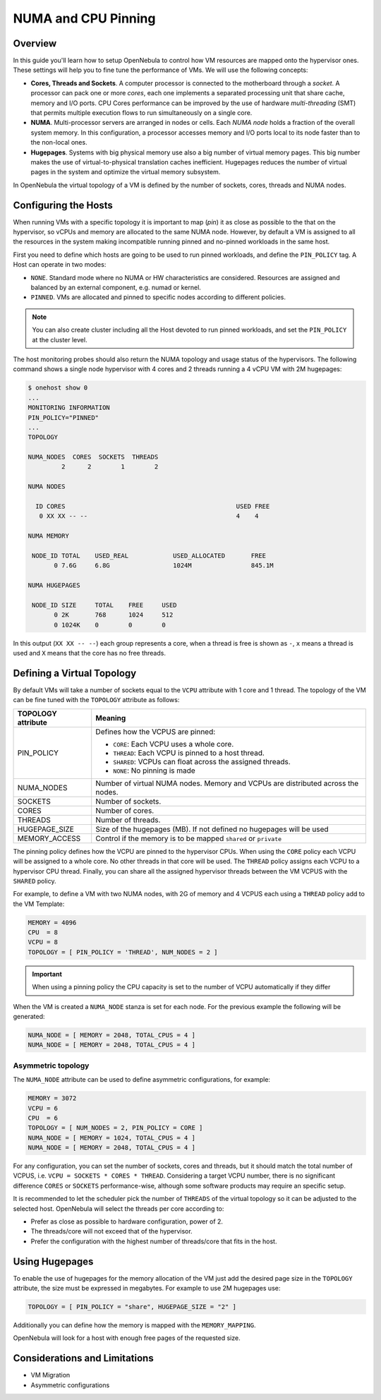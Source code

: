 .. _numa:

================================================================================
NUMA and CPU Pinning
================================================================================

Overview
================================================================================

In this guide you'll learn how to setup OpenNebula to control how VM resources are mapped onto the hypervisor ones. These settings will help you to fine tune the performance of VMs. We will use the following concepts:

* **Cores, Threads and Sockets**. A computer processor is connected to the motherboard through a *socket*. A processor can pack one or more *cores*, each one implements a separated processing unit that share cache, memory and I/O ports. CPU Cores performance can be improved by the use of hardware *multi-threading* (SMT) that permits multiple execution flows to run simultaneously on a single core.

* **NUMA**. Multi-processor servers are arranged in nodes or cells. Each *NUMA node* holds a fraction of the overall system memory. In this configuration, a processor accesses memory and I/O ports local to its node faster than to the non-local ones.

* **Hugepages**. Systems with big physical memory use also a big number of virtual memory pages. This big number makes the use of virtual-to-physical translation caches inefficient. Hugepages reduces the number of virtual pages in the system and optimize the virtual memory subsystem.

In OpenNebula the virtual topology of a VM is defined by the number of sockets, cores, threads and NUMA nodes.

Configuring the Hosts
================================================================================

When running VMs with a specific topology it is important to map (*pin*) it as close as possible to the that on the hypervisor, so vCPUs and memory are allocated to the same NUMA node. However, by default a VM is assigned to all the resources in the system making incompatible running pinned and no-pinned workloads in the same host.

First you need to define which hosts are going to be used to run pinned workloads, and define the ``PIN_POLICY`` tag. A Host can operate in two modes:

* ``NONE``. Standard mode where no NUMA or HW characteristics are considered. Resources are assigned and balanced by an external component, e.g. numad or kernel.

* ``PINNED``. VMs are allocated and pinned to specific nodes according to different policies.

.. note:: You can also create cluster including all the Host devoted to run pinned workloads, and set the ``PIN_POLICY`` at the cluster level.

The host monitoring probes should also return the NUMA topology and usage status of the hypervisors. The following command shows a single node hypervisor with 4 cores and 2 threads running a 4 vCPU VM with 2M hugepages:

.. code::

   $ onehost show 0
   ...
   MONITORING INFORMATION
   PIN_POLICY="PINNED"
   ...
   TOPOLOGY

   NUMA_NODES  CORES  SOCKETS  THREADS
	    2      2        1        2

   NUMA NODES

     ID CORES                                              USED FREE
      0 XX XX -- --                                        4    4

   NUMA MEMORY

    NODE_ID TOTAL    USED_REAL            USED_ALLOCATED       FREE
	  0 7.6G     6.8G                 1024M                845.1M

   NUMA HUGEPAGES

    NODE_ID SIZE     TOTAL    FREE     USED
	  0 2K       768      1024     512
	  0 1024K    0        0        0

In this output (``XX XX -- --``) each group represents a core, when a thread is free is shown as ``-``, ``x`` means a thread is used and ``X`` means that the core has no free threads.

Defining a Virtual Topology
================================================================================

By default VMs will take a number of sockets equal to the ``VCPU`` attribute with 1 core and 1 thread. The topology of the VM can be fine tuned with the ``TOPOLOGY`` attribute as follows:

+--------------------+---------------------------------------------------------------------+
+ TOPOLOGY attribute | Meaning                                                             |
+====================+=====================================================================+
| PIN_POLICY         | Defines how the VCPUS are pinned:                                   |
|                    |                                                                     |
|                    | * ``CORE``: Each VCPU uses a whole core.                            |
|                    | * ``THREAD``: Each VCPU is pinned to a host thread.                 |
|                    | * ``SHARED``: VCPUs can float across the assigned threads.          |
|                    | * ``NONE``: No pinning is made                                      |
+--------------------+---------------------------------------------------------------------+
| NUMA_NODES         | Number of virtual NUMA nodes. Memory and VCPUs are distributed      |
|                    | across the nodes.                                                   |
+--------------------+---------------------------------------------------------------------+
| SOCKETS            | Number of sockets.                                                  |
+--------------------+---------------------------------------------------------------------+
| CORES              | Number of cores.                                                    |
+--------------------+---------------------------------------------------------------------+
| THREADS            | Number of threads.                                                  |
+--------------------+---------------------------------------------------------------------+
| HUGEPAGE_SIZE      | Size of the hugepages (MB). If not defined no hugepages will be used|
+--------------------+---------------------------------------------------------------------+
| MEMORY_ACCESS      | Control if the memory is to be mapped ``shared`` or ``private``     |
+--------------------+---------------------------------------------------------------------+

The pinning policy defines how the VCPU are pinned to the hypervisor CPUs. When using the ``CORE`` policy each VCPU will be assigned to a whole core. No other threads in that core will be used. The ``THREAD`` policy assigns each VCPU to a hypervisor CPU thread. Finally, you can share all the assigned hypervisor threads between the VM VCPUS with the ``SHARED`` policy.

For example, to define a VM with two NUMA nodes, with 2G of memory and 4 VCPUS each using a ``THREAD`` policy add to the VM Template:

.. code::

   MEMORY = 4096
   CPU  = 8
   VCPU = 8
   TOPOLOGY = [ PIN_POLICY = 'THREAD', NUM_NODES = 2 ]

.. important:: When using a pinning policy the CPU capacity is set to the number of VCPU automatically if they differ

When the VM is created a ``NUMA_NODE`` stanza is set for each node. For the previous example the following will be generated:

.. code::

   NUMA_NODE = [ MEMORY = 2048, TOTAL_CPUS = 4 ]
   NUMA_NODE = [ MEMORY = 2048, TOTAL_CPUS = 4 ]

Asymmetric topology
~~~~~~~~~~~~~~~~~~~

The ``NUMA_NODE`` attribute can be used to define asymmetric configurations, for example:

.. code::

   MEMORY = 3072
   VCPU = 6
   CPU  = 6
   TOPOLOGY = [ NUM_NODES = 2, PIN_POLICY = CORE ]
   NUMA_NODE = [ MEMORY = 1024, TOTAL_CPUS = 4 ]
   NUMA_NODE = [ MEMORY = 2048, TOTAL_CPUS = 4 ]

For any configuration, you can set the number of sockets, cores and threads, but it should match the total number of VCPUS, i.e. ``VCPU = SOCKETS * CORES * THREAD``. Considering a target VCPU number, there is no significant difference ``CORES`` or ``SOCKETS`` performance-wise, although some software products may require an specific setup.

It is recommended to let the scheduler pick the number of ``THREADS`` of the virtual topology so it can be adjusted to the selected host. OpenNebula will select the threads per core according to:

* Prefer as close as possible to hardware configuration, power of 2.
* The threads/core will not exceed that of the hypervisor.
* Prefer the configuration with the highest number of threads/core that fits in the host.

Using Hugepages
================================================================================

To enable the use of hugepages for the memory allocation of the VM just add the desired page size in the ``TOPOLOGY`` attribute, the size must be expressed in megabytes. For example to use 2M hugepages use:

.. code::

	TOPOLOGY = [ PIN_POLICY = "share", HUGEPAGE_SIZE = "2" ]

Additionally you can define how the memory is mapped with the ``MEMORY_MAPPING``.

OpenNebula will look for a host with enough free pages of the requested size.

Considerations and Limitations
================================================================================
* VM Migration
* Asymmetric configurations
